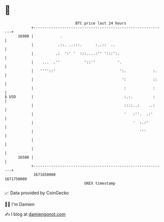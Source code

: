 * 👋

#+begin_example
                                   BTC price last 24 hours                    
               +------------------------------------------------------------+ 
         16900 |            .                                               | 
               |           .::. ..:::.      :..::  ..                       | 
               |          .:  ':' '  :::....:'' ':::':.                     | 
               |    ...  .''           '::''          '.                    | 
               |   ''''::'                             ':.            :.    | 
               |                                        ':            ::    | 
               |                                         :            :     | 
   $ USD       |                                         :.:.         :     | 
               |                                         ::::..:    ..:     | 
               |                                         '   :''.  .:'      | 
               |                                             '  :.:'        | 
               |                                                '''         | 
               |                                                            | 
               |                                                            | 
         16500 |                                                            | 
               +------------------------------------------------------------+ 
                1671650000                                        1671750000  
                                       UNIX timestamp                         
#+end_example
📈 Data provided by CoinGecko

🧑‍💻 I'm Damien

✍️ I blog at [[https://www.damiengonot.com][damiengonot.com]]
